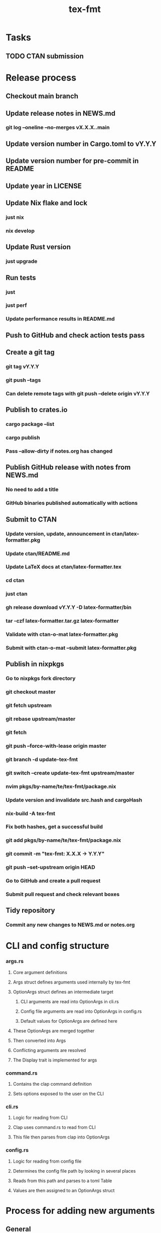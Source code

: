 #+title: tex-fmt
* Tasks
** TODO CTAN submission
* Release process
** Checkout main branch
** Update release notes in NEWS.md
*** git log --oneline --no-merges vX.X.X..main
** Update version number in Cargo.toml to vY.Y.Y
** Update version number for pre-commit in README
** Update year in LICENSE
** Update Nix flake and lock
*** just nix
*** nix develop
** Update Rust version
*** just upgrade
** Run tests
*** just
*** just perf
*** Update performance results in README.md
** Push to GitHub and check action tests pass
** Create a git tag
*** git tag vY.Y.Y
*** git push --tags
*** Can delete remote tags with git push --delete origin vY.Y.Y
** Publish to crates.io
*** cargo package --list
*** cargo publish
*** Pass --allow-dirty if notes.org has changed
** Publish GitHub release with notes from NEWS.md
*** No need to add a title
*** GitHub binaries published automatically with actions
** Submit to CTAN
*** Update version, update, announcement in ctan/latex-formatter.pkg
*** Update ctan/README.md
*** Update LaTeX docs at ctan/latex-formatter.tex
*** cd ctan
*** just ctan
*** gh release download vY.Y.Y -D latex-formatter/bin
*** tar -czf latex-formatter.tar.gz latex-formatter
*** Validate with ctan-o-mat latex-formatter.pkg
*** Submit with ctan-o-mat --submit latex-formatter.pkg
** Publish in nixpkgs
*** Go to nixpkgs fork directory
*** git checkout master
*** git fetch upstream
*** git rebase upstream/master
*** git fetch
*** git push --force-with-lease origin master
*** git branch -d update-tex-fmt
*** git switch --create update-tex-fmt upstream/master
*** nvim pkgs/by-name/te/tex-fmt/package.nix
*** Update version and invalidate src.hash and cargoHash
*** nix-build -A tex-fmt
*** Fix both hashes, get a successful build
*** git add pkgs/by-name/te/tex-fmt/package.nix
*** git commit -m "tex-fmt: X.X.X -> Y.Y.Y"
*** git push --set-upstream origin HEAD
*** Go to GitHub and create a pull request
*** Submit pull request and check relevant boxes
** Tidy repository
*** Commit any new changes to NEWS.md or notes.org
* CLI and config structure
*** args.rs
**** Core argument definitions
**** Args struct defines arguments used internally by tex-fmt
**** OptionArgs struct defines an intermediate target
***** CLI arguments are read into OptionArgs in cli.rs
***** Config file arguments are read into OptionArgs in config.rs
***** Default values for OptionArgs are defined here
**** These OptionArgs are merged together
**** Then converted into Args
**** Conflicting arguments are resolved
**** The Display trait is implemented for args
*** command.rs
**** Contains the clap command definition
**** Sets options exposed to the user on the CLI
*** cli.rs
**** Logic for reading from CLI
**** Clap uses command.rs to read from CLI
**** This file then parses from clap into OptionArgs
*** config.rs
**** Logic for reading from config file
**** Determines the config file path by looking in several places
**** Reads from this path and parses to a toml Table
**** Values are then assigned to an OptionArgs struct
* Process for adding new arguments
** General
*** args.rs
**** Update Args struct if core argument
**** Update OptionArgs struct
**** Update Args resolve() if extra logic necessary
**** Update Args fmt::Display if core argument
** CLI arguments
*** command.rs
**** Update clap command definition
*** cli.rs
**** Update get_cli_args() and add extra logic if needed
** Config arguments
*** config.rs
**** Update get_config_args()
** Fix compiler warnings
** Implement behaviour
** Add tests
** Update README
*** CLI options
*** Config options
*** Usage section if commonly used option
